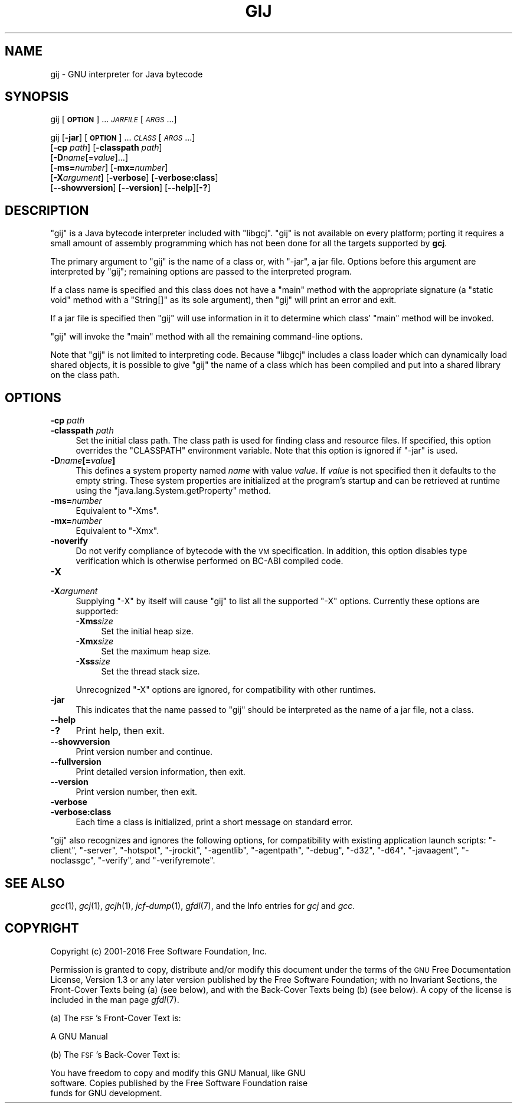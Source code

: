 .\" Automatically generated by Pod::Man 2.28 (Pod::Simple 3.29)
.\"
.\" Standard preamble:
.\" ========================================================================
.de Sp \" Vertical space (when we can't use .PP)
.if t .sp .5v
.if n .sp
..
.de Vb \" Begin verbatim text
.ft CW
.nf
.ne \\$1
..
.de Ve \" End verbatim text
.ft R
.fi
..
.\" Set up some character translations and predefined strings.  \*(-- will
.\" give an unbreakable dash, \*(PI will give pi, \*(L" will give a left
.\" double quote, and \*(R" will give a right double quote.  \*(C+ will
.\" give a nicer C++.  Capital omega is used to do unbreakable dashes and
.\" therefore won't be available.  \*(C` and \*(C' expand to `' in nroff,
.\" nothing in troff, for use with C<>.
.tr \(*W-
.ds C+ C\v'-.1v'\h'-1p'\s-2+\h'-1p'+\s0\v'.1v'\h'-1p'
.ie n \{\
.    ds -- \(*W-
.    ds PI pi
.    if (\n(.H=4u)&(1m=24u) .ds -- \(*W\h'-12u'\(*W\h'-12u'-\" diablo 10 pitch
.    if (\n(.H=4u)&(1m=20u) .ds -- \(*W\h'-12u'\(*W\h'-8u'-\"  diablo 12 pitch
.    ds L" ""
.    ds R" ""
.    ds C` ""
.    ds C' ""
'br\}
.el\{\
.    ds -- \|\(em\|
.    ds PI \(*p
.    ds L" ``
.    ds R" ''
.    ds C`
.    ds C'
'br\}
.\"
.\" Escape single quotes in literal strings from groff's Unicode transform.
.ie \n(.g .ds Aq \(aq
.el       .ds Aq '
.\"
.\" If the F register is turned on, we'll generate index entries on stderr for
.\" titles (.TH), headers (.SH), subsections (.SS), items (.Ip), and index
.\" entries marked with X<> in POD.  Of course, you'll have to process the
.\" output yourself in some meaningful fashion.
.\"
.\" Avoid warning from groff about undefined register 'F'.
.de IX
..
.nr rF 0
.if \n(.g .if rF .nr rF 1
.if (\n(rF:(\n(.g==0)) \{
.    if \nF \{
.        de IX
.        tm Index:\\$1\t\\n%\t"\\$2"
..
.        if !\nF==2 \{
.            nr % 0
.            nr F 2
.        \}
.    \}
.\}
.rr rF
.\"
.\" Accent mark definitions (@(#)ms.acc 1.5 88/02/08 SMI; from UCB 4.2).
.\" Fear.  Run.  Save yourself.  No user-serviceable parts.
.    \" fudge factors for nroff and troff
.if n \{\
.    ds #H 0
.    ds #V .8m
.    ds #F .3m
.    ds #[ \f1
.    ds #] \fP
.\}
.if t \{\
.    ds #H ((1u-(\\\\n(.fu%2u))*.13m)
.    ds #V .6m
.    ds #F 0
.    ds #[ \&
.    ds #] \&
.\}
.    \" simple accents for nroff and troff
.if n \{\
.    ds ' \&
.    ds ` \&
.    ds ^ \&
.    ds , \&
.    ds ~ ~
.    ds /
.\}
.if t \{\
.    ds ' \\k:\h'-(\\n(.wu*8/10-\*(#H)'\'\h"|\\n:u"
.    ds ` \\k:\h'-(\\n(.wu*8/10-\*(#H)'\`\h'|\\n:u'
.    ds ^ \\k:\h'-(\\n(.wu*10/11-\*(#H)'^\h'|\\n:u'
.    ds , \\k:\h'-(\\n(.wu*8/10)',\h'|\\n:u'
.    ds ~ \\k:\h'-(\\n(.wu-\*(#H-.1m)'~\h'|\\n:u'
.    ds / \\k:\h'-(\\n(.wu*8/10-\*(#H)'\z\(sl\h'|\\n:u'
.\}
.    \" troff and (daisy-wheel) nroff accents
.ds : \\k:\h'-(\\n(.wu*8/10-\*(#H+.1m+\*(#F)'\v'-\*(#V'\z.\h'.2m+\*(#F'.\h'|\\n:u'\v'\*(#V'
.ds 8 \h'\*(#H'\(*b\h'-\*(#H'
.ds o \\k:\h'-(\\n(.wu+\w'\(de'u-\*(#H)/2u'\v'-.3n'\*(#[\z\(de\v'.3n'\h'|\\n:u'\*(#]
.ds d- \h'\*(#H'\(pd\h'-\w'~'u'\v'-.25m'\f2\(hy\fP\v'.25m'\h'-\*(#H'
.ds D- D\\k:\h'-\w'D'u'\v'-.11m'\z\(hy\v'.11m'\h'|\\n:u'
.ds th \*(#[\v'.3m'\s+1I\s-1\v'-.3m'\h'-(\w'I'u*2/3)'\s-1o\s+1\*(#]
.ds Th \*(#[\s+2I\s-2\h'-\w'I'u*3/5'\v'-.3m'o\v'.3m'\*(#]
.ds ae a\h'-(\w'a'u*4/10)'e
.ds Ae A\h'-(\w'A'u*4/10)'E
.    \" corrections for vroff
.if v .ds ~ \\k:\h'-(\\n(.wu*9/10-\*(#H)'\s-2\u~\d\s+2\h'|\\n:u'
.if v .ds ^ \\k:\h'-(\\n(.wu*10/11-\*(#H)'\v'-.4m'^\v'.4m'\h'|\\n:u'
.    \" for low resolution devices (crt and lpr)
.if \n(.H>23 .if \n(.V>19 \
\{\
.    ds : e
.    ds 8 ss
.    ds o a
.    ds d- d\h'-1'\(ga
.    ds D- D\h'-1'\(hy
.    ds th \o'bp'
.    ds Th \o'LP'
.    ds ae ae
.    ds Ae AE
.\}
.rm #[ #] #H #V #F C
.\" ========================================================================
.\"
.IX Title "GIJ 1"
.TH GIJ 1 "2016-04-27" "gcc-6.1.0" "GNU"
.\" For nroff, turn off justification.  Always turn off hyphenation; it makes
.\" way too many mistakes in technical documents.
.if n .ad l
.nh
.SH "NAME"
gij \- GNU interpreter for Java bytecode
.SH "SYNOPSIS"
.IX Header "SYNOPSIS"
gij [\fB\s-1OPTION\s0\fR] ... \fI\s-1JARFILE\s0\fR [\fI\s-1ARGS\s0\fR...]
.PP
gij [\fB\-jar\fR] [\fB\s-1OPTION\s0\fR] ... \fI\s-1CLASS\s0\fR [\fI\s-1ARGS\s0\fR...]
  [\fB\-cp\fR \fIpath\fR] [\fB\-classpath\fR \fIpath\fR]
  [\fB\-D\fR\fIname\fR[=\fIvalue\fR]...]
  [\fB\-ms=\fR\fInumber\fR] [\fB\-mx=\fR\fInumber\fR]
  [\fB\-X\fR\fIargument\fR] [\fB\-verbose\fR] [\fB\-verbose:class\fR]
  [\fB\-\-showversion\fR] [\fB\-\-version\fR] [\fB\-\-help\fR][\fB\-?\fR]
.SH "DESCRIPTION"
.IX Header "DESCRIPTION"
\&\f(CW\*(C`gij\*(C'\fR is a Java bytecode interpreter included with \f(CW\*(C`libgcj\*(C'\fR.
\&\f(CW\*(C`gij\*(C'\fR is not available on every platform; porting it requires a
small amount of assembly programming which has not been done for all the
targets supported by \fBgcj\fR.
.PP
The primary argument to \f(CW\*(C`gij\*(C'\fR is the name of a class or, with
\&\f(CW\*(C`\-jar\*(C'\fR, a jar file.  Options before this argument are interpreted
by \f(CW\*(C`gij\*(C'\fR; remaining options are passed to the interpreted program.
.PP
If a class name is specified and this class does not have a \f(CW\*(C`main\*(C'\fR
method with the appropriate signature (a \f(CW\*(C`static void\*(C'\fR method with
a \f(CW\*(C`String[]\*(C'\fR as its sole argument), then \f(CW\*(C`gij\*(C'\fR will print an
error and exit.
.PP
If a jar file is specified then \f(CW\*(C`gij\*(C'\fR will use information in it to
determine which class' \f(CW\*(C`main\*(C'\fR method will be invoked.
.PP
\&\f(CW\*(C`gij\*(C'\fR will invoke the \f(CW\*(C`main\*(C'\fR method with all the remaining
command-line options.
.PP
Note that \f(CW\*(C`gij\*(C'\fR is not limited to interpreting code.  Because
\&\f(CW\*(C`libgcj\*(C'\fR includes a class loader which can dynamically load shared
objects, it is possible to give \f(CW\*(C`gij\*(C'\fR the name of a class which has
been compiled and put into a shared library on the class path.
.SH "OPTIONS"
.IX Header "OPTIONS"
.IP "\fB\-cp\fR \fIpath\fR" 4
.IX Item "-cp path"
.PD 0
.IP "\fB\-classpath\fR \fIpath\fR" 4
.IX Item "-classpath path"
.PD
Set the initial class path.  The class path is used for finding
class and resource files.  If specified, this option overrides the
\&\f(CW\*(C`CLASSPATH\*(C'\fR environment variable.  Note that this option is
ignored if \f(CW\*(C`\-jar\*(C'\fR is used.
.IP "\fB\-D\fR\fIname\fR\fB[=\fR\fIvalue\fR\fB]\fR" 4
.IX Item "-Dname[=value]"
This defines a system property named \fIname\fR with value \fIvalue\fR.
If \fIvalue\fR is not specified then it defaults to the empty string.
These system properties are initialized at the program's startup and can
be retrieved at runtime using the \f(CW\*(C`java.lang.System.getProperty\*(C'\fR
method.
.IP "\fB\-ms=\fR\fInumber\fR" 4
.IX Item "-ms=number"
Equivalent to \f(CW\*(C`\-Xms\*(C'\fR.
.IP "\fB\-mx=\fR\fInumber\fR" 4
.IX Item "-mx=number"
Equivalent to \f(CW\*(C`\-Xmx\*(C'\fR.
.IP "\fB\-noverify\fR" 4
.IX Item "-noverify"
Do not verify compliance of bytecode with the \s-1VM\s0 specification. In addition,
this option disables type verification which is otherwise performed on BC-ABI
compiled code.
.IP "\fB\-X\fR" 4
.IX Item "-X"
.PD 0
.IP "\fB\-X\fR\fIargument\fR" 4
.IX Item "-Xargument"
.PD
Supplying \f(CW\*(C`\-X\*(C'\fR by itself will cause \f(CW\*(C`gij\*(C'\fR to list all the
supported \f(CW\*(C`\-X\*(C'\fR options.  Currently these options are supported:
.RS 4
.IP "\fB\-Xms\fR\fIsize\fR" 4
.IX Item "-Xmssize"
Set the initial heap size.
.IP "\fB\-Xmx\fR\fIsize\fR" 4
.IX Item "-Xmxsize"
Set the maximum heap size.
.IP "\fB\-Xss\fR\fIsize\fR" 4
.IX Item "-Xsssize"
Set the thread stack size.
.RE
.RS 4
.Sp
Unrecognized \f(CW\*(C`\-X\*(C'\fR options are ignored, for compatibility with
other runtimes.
.RE
.IP "\fB\-jar\fR" 4
.IX Item "-jar"
This indicates that the name passed to \f(CW\*(C`gij\*(C'\fR should be interpreted
as the name of a jar file, not a class.
.IP "\fB\-\-help\fR" 4
.IX Item "--help"
.PD 0
.IP "\fB\-?\fR" 4
.IX Item "-?"
.PD
Print help, then exit.
.IP "\fB\-\-showversion\fR" 4
.IX Item "--showversion"
Print version number and continue.
.IP "\fB\-\-fullversion\fR" 4
.IX Item "--fullversion"
Print detailed version information, then exit.
.IP "\fB\-\-version\fR" 4
.IX Item "--version"
Print version number, then exit.
.IP "\fB\-verbose\fR" 4
.IX Item "-verbose"
.PD 0
.IP "\fB\-verbose:class\fR" 4
.IX Item "-verbose:class"
.PD
Each time a class is initialized, print a short message on standard error.
.PP
\&\f(CW\*(C`gij\*(C'\fR also recognizes and ignores the following options, for
compatibility with existing application launch scripts:
\&\f(CW\*(C`\-client\*(C'\fR, \f(CW\*(C`\-server\*(C'\fR, \f(CW\*(C`\-hotspot\*(C'\fR, \f(CW\*(C`\-jrockit\*(C'\fR,
\&\f(CW\*(C`\-agentlib\*(C'\fR, \f(CW\*(C`\-agentpath\*(C'\fR, \f(CW\*(C`\-debug\*(C'\fR, \f(CW\*(C`\-d32\*(C'\fR,
\&\f(CW\*(C`\-d64\*(C'\fR, \f(CW\*(C`\-javaagent\*(C'\fR, \f(CW\*(C`\-noclassgc\*(C'\fR, \f(CW\*(C`\-verify\*(C'\fR,
and \f(CW\*(C`\-verifyremote\*(C'\fR.
.SH "SEE ALSO"
.IX Header "SEE ALSO"
\&\fIgcc\fR\|(1), \fIgcj\fR\|(1), \fIgcjh\fR\|(1), \fIjcf\-dump\fR\|(1), \fIgfdl\fR\|(7),
and the Info entries for \fIgcj\fR and \fIgcc\fR.
.SH "COPYRIGHT"
.IX Header "COPYRIGHT"
Copyright (c) 2001\-2016 Free Software Foundation, Inc.
.PP
Permission is granted to copy, distribute and/or modify this document
under the terms of the \s-1GNU\s0 Free Documentation License, Version 1.3 or
any later version published by the Free Software Foundation; with no
Invariant Sections, the Front-Cover Texts being (a) (see below), and
with the Back-Cover Texts being (b) (see below).
A copy of the license is included in the
man page \fIgfdl\fR\|(7).
.PP
(a) The \s-1FSF\s0's Front-Cover Text is:
.PP
.Vb 1
\&     A GNU Manual
.Ve
.PP
(b) The \s-1FSF\s0's Back-Cover Text is:
.PP
.Vb 3
\&     You have freedom to copy and modify this GNU Manual, like GNU
\&     software.  Copies published by the Free Software Foundation raise
\&     funds for GNU development.
.Ve
